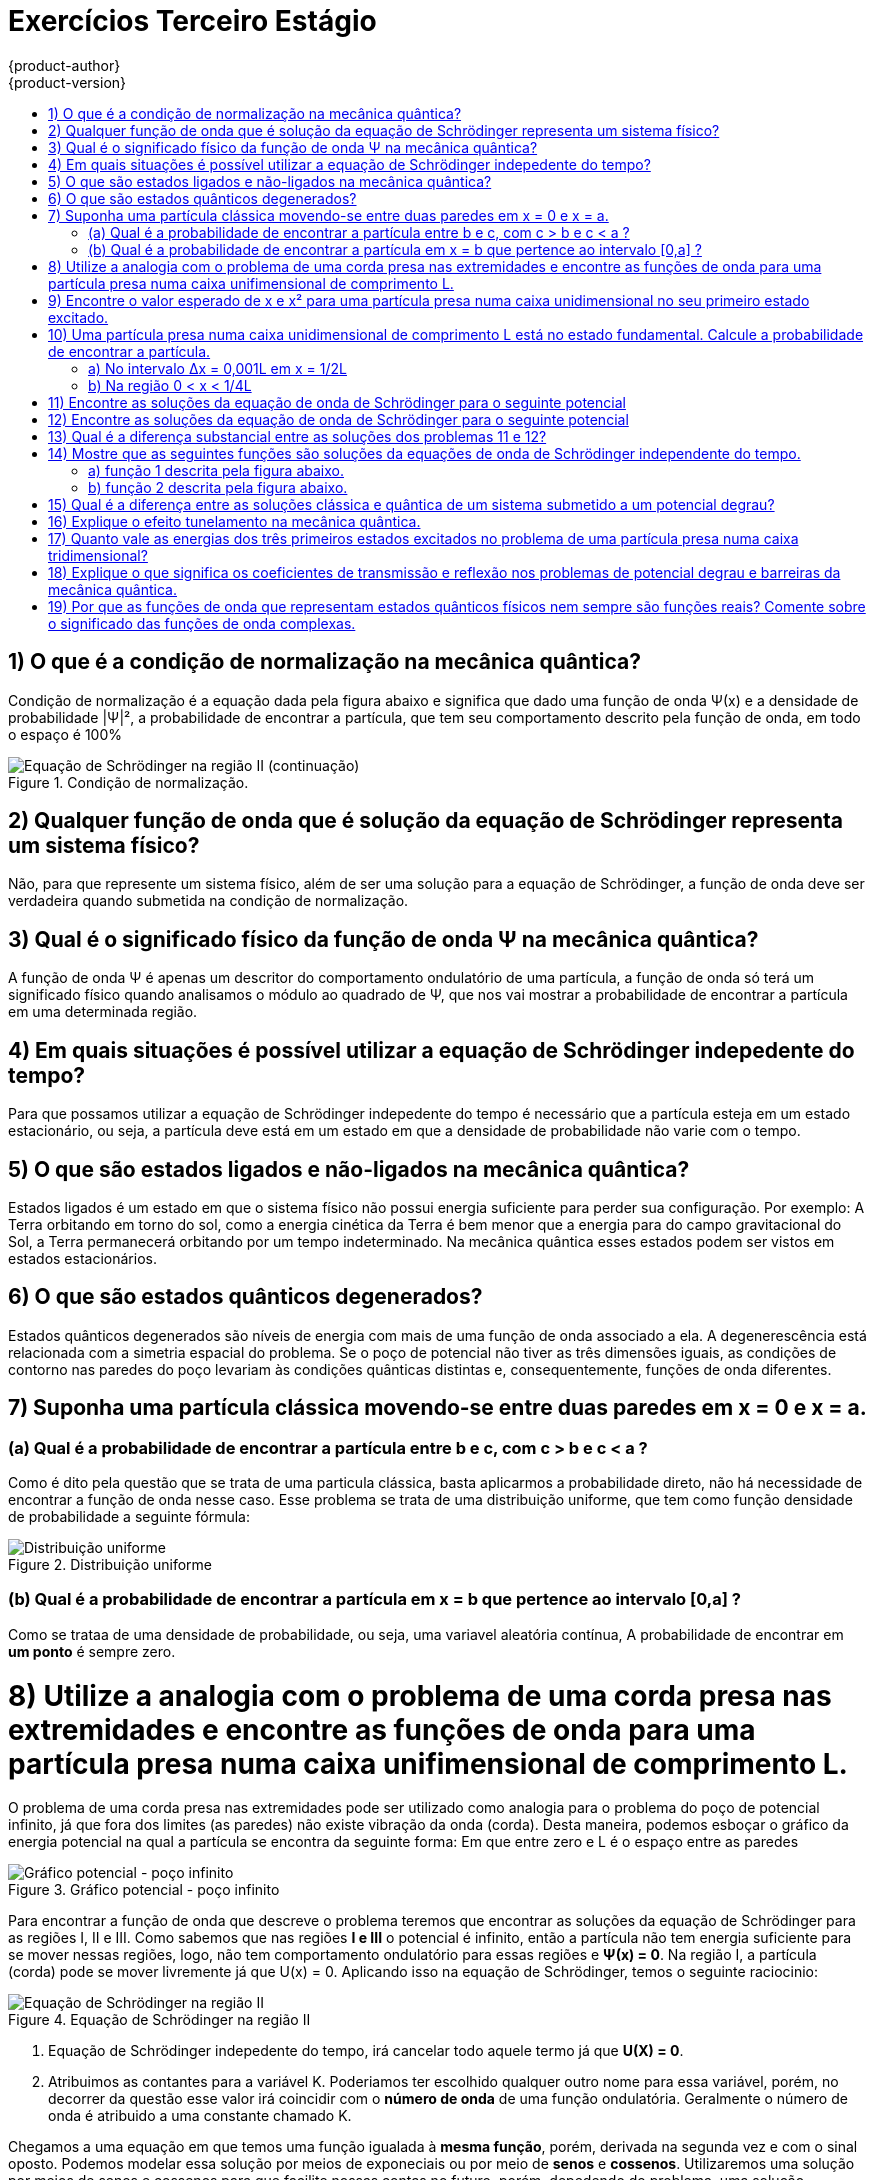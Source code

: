 [[architecture-infrastructure-components-web-console]]
= Exercícios Terceiro Estágio
{product-author}
{product-version}
:data-uri:
:icons:
:experimental:
:toc: macro

:toc-title:

toc::[]

== 1) O que é a condição de normalização na mecânica quântica?
Condição de normalização é a equação dada pela figura abaixo e significa que dado uma função de onda Ψ(x) e a densidade de probabilidade
|Ψ|², a probabilidade de encontrar a partícula, que tem seu comportamento descrito pela função de onda, em todo o espaço é 100%

.Condição de normalização.
image::questao01-1.jpg["Equação de Schrödinger na região II (continuação)"]

== 2) Qualquer função de onda que é solução da equação de Schrödinger representa um sistema físico?
Não, para que represente um sistema físico, além de ser uma solução para a equação de Schrödinger, a função de onda deve ser
verdadeira quando submetida na condição de normalização.

== 3) Qual é o significado físico da função de onda Ψ na mecânica quântica?
A função de onda Ψ é apenas um descritor do comportamento ondulatório de uma partícula, a função de onda só terá um significado físico
quando analisamos o módulo ao quadrado de Ψ, que nos vai mostrar a probabilidade de encontrar a partícula em uma determinada região.

== 4) Em quais situações é possível utilizar a equação de Schrödinger indepedente do tempo?
Para que possamos utilizar a equação de Schrödinger indepedente do tempo é necessário que a partícula esteja em um estado estacionário,
ou seja, a partícula deve está em um estado em que a densidade de probabilidade não varie com o tempo.

== 5) O que são estados ligados e não-ligados na mecânica quântica?
Estados ligados é um estado em que o sistema físico não possui energia suficiente para perder sua configuração. Por exemplo:
A Terra orbitando em torno do sol, como a energia cinética da Terra é bem menor que a energia para do campo gravitacional do Sol, a Terra
permanecerá orbitando por um tempo indeterminado. Na mecânica quântica esses estados podem ser vistos em estados estacionários.

== 6) O que são estados quânticos degenerados?
Estados quânticos degenerados são níveis de energia com mais de uma função de onda associado a ela. A degenerescência está relacionada com
a simetria espacial do problema. Se o poço de potencial não tiver as três dimensões iguais, as condições de contorno nas paredes do poço
levariam às condições quânticas distintas e, consequentemente, funções de onda diferentes.

== 7) Suponha uma partícula clássica movendo-se entre duas paredes em x = 0 e x = a.
=== (a) Qual é a probabilidade de encontrar a partícula entre b e c, com c > b e c < a ?
Como é dito pela questão que se trata de uma particula clássica, basta aplicarmos a probabilidade direto, não há necessidade de
encontrar a função de onda nesse caso. Esse problema se trata de uma distribuição uniforme, que tem como função densidade de probabilidade
a seguinte fórmula:

.Distribuição uniforme
image::questao07-1.jpg["Distribuição uniforme"]

=== (b) Qual é a probabilidade de encontrar a partícula em x = b que pertence ao intervalo [0,a] ?
Como se trataa de uma densidade de probabilidade, ou seja, uma variavel aleatória contínua,
A probabilidade de encontrar em **um ponto** é sempre zero.

= 8) Utilize a analogia com o problema de uma corda presa nas extremidades e encontre as funções de onda para uma partícula presa numa caixa unifimensional de comprimento L.
O problema de uma corda presa nas extremidades pode ser utilizado como analogia para o problema do poço de potencial infinito, já que fora dos limites (as paredes) não existe
vibração da onda (corda). Desta maneira, podemos esboçar o gráfico da energia potencial na qual a partícula se encontra da seguinte forma:
Em que entre zero e L é o espaço entre as paredes

.Gráfico potencial - poço infinito
image::questao08-1.jpg["Gráfico potencial - poço infinito"]

Para encontrar a função de onda que descreve o problema teremos que encontrar as soluções da equação de Schrödinger para as regiões I, II e III.
Como sabemos que nas regiões **I e III** o potencial é infinito, então a partícula não tem energia suficiente para se mover nessas regiões, logo,
não tem comportamento ondulatório para essas regiões e **Ψ(x) = 0**. Na região I, a partícula (corda) pode se mover livremente já que U(x) = 0. Aplicando isso na equação de Schrödinger, temos o seguinte raciocinio:

.Equação de Schrödinger na região II
image::questao08-2.jpg["Equação de Schrödinger na região II"]

<1> Equação de Schrödinger indepedente do tempo, irá cancelar todo aquele termo já que **U(X) = 0**.
<2> Atribuimos as contantes para a variável K. Poderiamos ter escolhido qualquer outro nome para essa variável, porém, no decorrer da questão
esse valor irá coincidir com o **número de onda** de uma função ondulatória. Geralmente o número de onda é atribuido a uma constante chamado K.

Chegamos a uma equação em que temos uma função igualada à **mesma função**, porém, derivada na segunda vez e com o sinal oposto.
Podemos modelar essa solução por meios de exponeciais ou por meio de *senos* e *cossenos*. Utilizaremos uma solução por meios de senos e cossenos para
que facilite nossas contas no futuro, porém, depedendo do problema, uma solução utilizando exponenciais seria mais fácil.

Uma solução geral para essa equação é `Ψ(x) = Asenkx + Bcoskx` desta forma, poderemos seguir com o seguinte raciocinio:

.Equação de Schrödinger na região II (continuação)
image::questao08-3.jpg["Equação de Schrödinger na região II (continuação)"]

<1> A função de onda deve ser a mesma para todas as regiões, logo, Ψ(x) em **x = 0** da região I deve ser o mesmo que o
Ψ(x) da região II (mesma ideia para **x = L**). Como sabemos que na região I e II Ψ(x) = 0, então nesses pontos `Asenkx + Bcoskx` também deve ser zero.
<2> Como já sabemos que `B = 0`  "A" não pode ser zero também, senão toda a função seria sempre zero, o que significaria que a partícula não estaria na região.
Dessa forma, se A não pode ser zero, então quem deve ser zero é `senKL`
<3> Para que `senKL` seja zero, *KL* deve ser múltiplo de π (180°), a partir disso, encontramos quanto vale K para Ψ(x).
<4> Sabendo quanto vale K e que B é zero, voltamos para a função geral com os resultados adquiridos.

Basta encontrarmos agora o valor de *A* para que possamos determinar a função de onda Ψ(x) para a região II (e consequentemente
para toda região, já que para as demais regiões Ψ(x) = 0). Para isso, vamos submeter a equação que já encontramos na *condição de normalização*:

.Condição de normalização aplicada
image::questao08-4.jpg["Condição de normalização aplicada"]

<1> `sen²x = (1/2)*(1 - cos2x)`

.Condição de normalização aplicada (continuação)
image::questao08-5.jpg["Condição de normalização aplicada"]

<1> É utilizado `u = 2nπx/L` e `du = 2nπ/Ldx`
<2> Como sen(2nπ) sempre será multiplo de 180, o seno será zero e seno0 é zero

Substituindo o valor de A encontrado encontramos a função de onda que descreve uma partícula em um poço de potencial infinito que
também pode ser utilizado como analogia o problema de uma corda  vibrando entre duas paredes.

.Função de onda para uma partícula presa em um poço de potencial infinito.
image::questao08-6.jpg["Condição de normalização aplicada"]

= 9) Encontre o valor esperado de x e x² para uma partícula presa numa caixa unidimensional no seu primeiro estado excitado.

*TODO*

= 10) Uma partícula presa numa caixa unidimensional de comprimento L está no estado fundamental. Calcule a probabilidade de encontrar a partícula.
=== a) No intervalo ∆x = 0,001L em x = 1/2L
*TODO*

=== b) Na região 0 < x < 1/4L
*TODO*

= 11) Encontre as soluções da equação de onda de Schrödinger para o seguinte potencial
*TODO*

= 12) Encontre as soluções da equação de onda de Schrödinger para o seguinte potencial
*TODO*

= 13) Qual é a diferença substancial entre as soluções dos problemas 11 e 12?
*TODO*

= 14) Mostre que as seguintes funções são soluções da equações  de onda de Schrödinger independente do tempo.
== a) função 1 descrita pela figura abaixo.
*TODO*

== b) função 2 descrita pela figura abaixo.
*TODO*

= 15) Qual é a diferença entre as soluções clássica e quântica de um sistema submetido a um potencial degrau?
*TODO*

= 16) Explique o efeito tunelamento na mecânica quântica.
*TODO*

= 17) Quanto vale as energias dos três primeiros estados excitados no problema de uma partícula presa numa caixa tridimensional?
*TODO*

= 18) Explique o que significa os coeficientes de transmissão e reflexão nos problemas de potencial degrau e barreiras da mecânica quântica.
*TODO*

= 19) Por que as funções de onda que representam estados quânticos físicos nem sempre são funções reais? Comente sobre o significado das funções de onda complexas.
*TODO*
